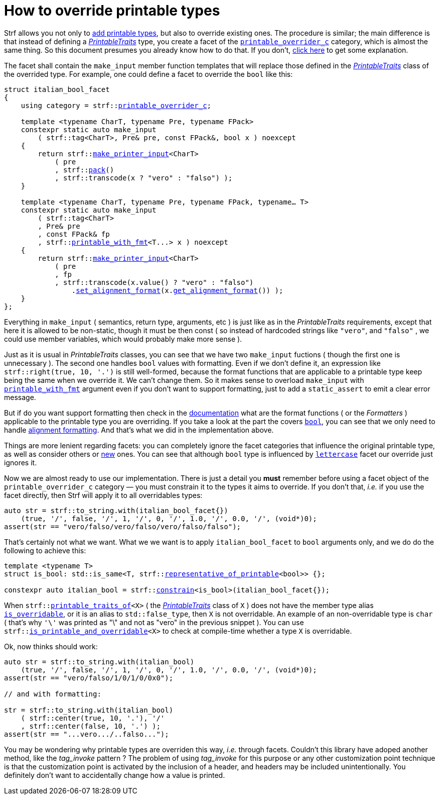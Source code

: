 ////
Copyright (C) (See commit logs on github.com/robhz786/strf)
Distributed under the Boost Software License, Version 1.0.
(See accompanying file LICENSE_1_0.txt or copy at
http://www.boost.org/LICENSE_1_0.txt)
////

:printable_overrider_c: <<strf_hpp#printable_overrider_c,printable_overrider_c>>
:make_printer_input: <<strf_hpp#make_printer_input,make_printer_input>>
:use_facet: <<strf_hpp#use_facet,use_facet>>
:pack: <<strf_hpp#pack,pack>>
:set_alignment_format: <<strf_hpp#alignment_formatter,set_alignment_format>>
:get_alignment_format: <<strf_hpp#alignment_formatter,get_alignment_format>>
:constrain: <<strf_hpp#constrain,constrain>>
:printable_with_fmt: <<strf_hpp#printable_with_fmt,printable_with_fmt>>
:PrintableTraits: <<strf_hpp#PrintableTraits,PrintableTraits>>
:PrinterInput: <<strf_hpp#PrinterInput,PrinterInput>>
:printable_traits_of: <<strf_hpp#printable_traits_of,printable_traits_of>>
:lettercase: <<strf_hpp#lettercase,lettercase>>
:representative_of_printable: <<strf_hpp#representative_of_printable,representative_of_printable>>


:is_printable_and_overridable: <<strf_hpp#is_printable_and_overridable,is_printable_and_overridable>>
:remove_cvref_t: link:https://en.cppreference.com/w/cpp/types/remove_cvref[remove_cvref_t]


= How to override printable types
:source-highlighter: prettify
:icons: font
:toc: left
:toc-title: Adding printable types

Strf allows you not only to <<howto_add_printable_types#,add printable types>>,
but also to override existing ones. The procedure is similar; the
main difference is that instead of defining a _{PrintableTraits}_ type,
you create a facet of the `{printable_overrider_c}` category,
which is almost the same thing.
So this document presumes you already know how to do that.
If you don't,
<<howto_add_printable_types#CreatePrintableTraits,click here>>
to get some explanation.


The facet shall contain the
`make_input` member function templates that will
replace those defined in the _{PrintableTraits}_ class of the
overrided type.
For example, one could define a facet to override the `bool` like this:


////

In the following example, we override the `bool` type,
causing its values to be printed in a another language:

which also has a `make_input` function template
that returns a _{PrinterInput}_ object.

As an example, let's to override the `bool` type,
so that its values will be printed in italian (as "vero" and "falso" )
instead of english.
////


[source,cpp,subs=normal]
----
struct italian_bool_facet
{
    using category = strf::{printable_overrider_c};

    template <typename CharT, typename Pre, typename FPack>
    constexpr static auto make_input
        ( strf::tag<CharT>, Pre& pre, const FPack&, bool x ) noexcept
    {
        return strf::{make_printer_input}<CharT>
            ( pre
            , strf::{pack}()
            , strf::transcode(x ? "vero" : "falso") );
    }

    template <typename CharT, typename Pre, typename FPack, typename... T>
    constexpr static auto make_input
        ( strf::tag<CharT>
        , Pre& pre
        , const FPack& fp
        , strf::{printable_with_fmt}<T\...> x ) noexcept
    {
        return strf::{make_printer_input}<CharT>
            ( pre
            , fp
            , strf::transcode(x.value() ? "vero" : "falso")
                .{set_alignment_format}(x.{get_alignment_format}()) );
    }
};
----
Everything in `make_input`
( semantics, return type, arguments, etc )
is just like as in the __PrintableTraits__ requirements, except that here it is
allowed to be non-static, though it must be then const (
so instead of hardcoded strings like `"vero"`, and `"falso"`
, we could use member variables, which would probably make more sense ).

Just as it is usual in __PrintableTraits__ classes,
you can see that we have two `make_input` fuctions
( though the first one is unnecessary ).
The second one handles `bool` values with formatting.
Even if we don't define it, an expression like
`strf::right(true, 10, '.')`
is still well-formed, because the format functions
that are applicable to a printable type keep being the same
when we override it. We can't change them.
So it makes sense to overload `make_input`
with `{printable_with_fmt}` argument even
if you don't want to support formatting, just to
add a `static_assert` to emit a clear error message.

But if do you want support formatting then
check in the <<strf_hpp#printable_types_list,documentation>> what
are the format functions ( or the __Formatters__ )
applicable to the printable type you are overriding.
If you take a look at the part the covers
`<<strf_hpp#printable_bool,bool>>`,
you can see that we only need to handle
<<strf_hpp#alignment_formatter, alignment formatting>>.
And that's what we did in the implementation above.

////
Even if you don't want to support formatting,
it still makes sense to overload `make_input`
taking the `{printable_with_fmt}` argument and add
a `static_assert` with an explanatory message.

////


Things are more lenient regarding facets:
you can completely ignore the facet categories that
influence the original printable type, as well as consider others
or <<howto_add_printable_types#creating_facet,new>> ones.
You can see that although `bool` type is influenced
by `{lettercase}` facet our override just ignores it.

////
Now, let's see how to use our implementation.
One important thing you *must* remember when using a facet object
of the `printable_overrider_c` category is to constrain
it so that it only affects the types it aims to override.
////


Now we are almost ready to use our implementation.
There is just a detail you *must*
remember before using a facet object
of the `printable_overrider_c` category &#x2014; you must constrain
it to the types it aims to override.
If you don't that, __i.e.__ if you use the facet directly,
then Strf will apply it to all overridables types:


////
this is what happens:

then it will override all types that are overridables,



If you use the value `italian_bool_facet{}` directly, __i.e.__
without `strf::constrain`,
then all arguments to be printed would be passed to
`italian_bool_facet::make_input` &#x2014; raw strings,
integers, float points values, everything
would be and printed as "vero" or "falso"
( unless when it fails to compile for not being
convertible ).
////


[source,cpp,subs=normal]
----
auto str = strf::to_string.with(italian_bool_facet{})
    (true, '/', false, '/', 1, '/', 0, '/', 1.0, '/', 0.0, '/', (void*)0);
assert(str == "vero/falso/vero/falso/vero/falso/falso");
----
That's certainly not what we want. What we we want is to apply
`italian_bool_facet` to `bool` arguments only,
and we do do the following to achieve this:

[source,cpp,subs=normal]
----
template <typename T>
struct is_bool: std::is_same<T, strf::{representative_of_printable}<bool>> {};

constexpr auto italian_bool = strf::{constrain}<is_bool>(italian_bool_facet{});
----

// `strf::{representative_of_printable}<X>` is a type alias to
// `strf::{printable_traits_of}<X>::<<strf_hpp#PrintableTraits_representative_type,representative_type>>`,
// which is usually the same as
// `strf::{printable_traits_of}<X>::<<strf_hpp#PrintableTraits_forwarded_type,forwarded_type>>`,
// which is usually the same as
// `std::{remove_cvref_t}<X>`.
// In fact, `strf::{representative_of_printable}<bool>` is an alias to `bool`,
// but it is a better practice to use `strf::{representative_of_printable}` instead.

When `strf::{printable_traits_of}<X>` ( the __{PrintableTraits}__ class of `X` )
does not have the member type alias `<<strf_hpp#PrintableTraits_is_overridable,is_overridable>>`,
or it is an alias to `std::false_type`, then `X` is not overridable.
An example of an non-overridable type is `char`
( that's why `'\'` was printed as "\" and not as "vero" in the previous snippet ).
You can use `strf::{is_printable_and_overridable}<X>` to check at compile-time
whether a type `X` is overridable.

Ok, now thinks should work:

[source,cpp,subs=normal]
----
auto str = strf::to_string.with(italian_bool)
    (true, '/', false, '/', 1, '/', 0, '/', 1.0, '/', 0.0, '/', (void*)0);
assert(str == "vero/falso/1/0/1/0/0x0");

// and with formatting:

str = strf::to_string.with(italian_bool)
    ( strf::center(true, 10, '.'), '/'
    , strf::center(false, 10, '.') );
assert(str == "\...vero\.../..falso\...");
----

You may be wondering why printable types are overriden this way,
__i.e.__ through facets.
Couldn't this library have adoped another method,
like the __tag_invoke__ pattern ? The problem of using __tag_invoke__
for this purpose or any other customization point technique
is that the customization point is activated by the inclusion
of a header, and headers may be included unintentionally.
You definitely don't want to accidentally change how a value is printed.


